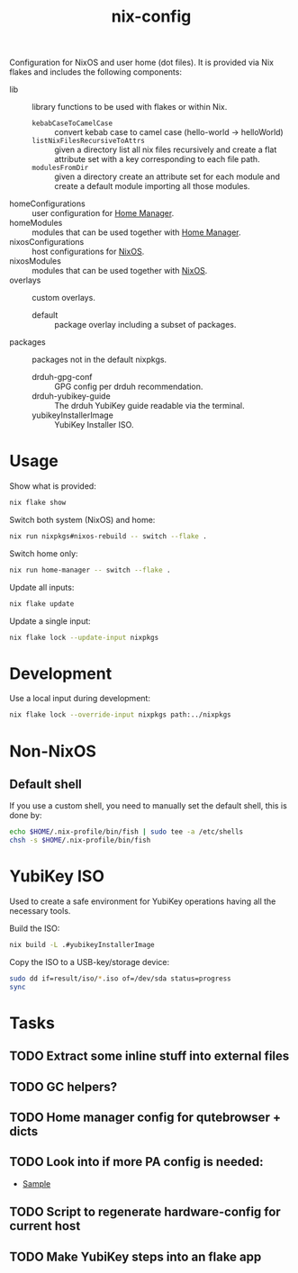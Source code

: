#+TITLE: nix-config
Configuration for NixOS and user home (dot files). It is provided via Nix flakes and includes the following components:

- lib :: library functions to be used with flakes or within Nix.
  - ~kebabCaseToCamelCase~ :: convert kebab case to camel case (hello-world -> helloWorld)
  - ~listNixFilesRecursiveToAttrs~ :: given a directory list all nix files recursively and create a flat attribute set with a key corresponding to each file path.
  - ~modulesFromDir~ :: given a directory create an attribute set for each module and create a default module importing all those modules.
- homeConfigurations :: user configuration for [[https://github.com/nix-community/home-manager][Home Manager]].
- homeModules :: modules that can be used together with [[https://github.com/nix-community/home-manager][Home Manager]].
- nixosConfigurations :: host configurations for [[https://github.com/NixOS/nixpkgs][NixOS]].
- nixosModules :: modules that can be used together with [[https://github.com/NixOS/nixpkgs][NixOS]].
- overlays :: custom overlays.
  - default :: package overlay including a subset of packages.
- packages :: packages not in the default nixpkgs.
  - drduh-gpg-conf :: GPG config per drduh recommendation.
  - drduh-yubikey-guide :: The drduh YubiKey guide readable via the terminal.
  - yubikeyInstallerImage :: YubiKey Installer ISO.

* Usage
Show what is provided:
#+BEGIN_SRC sh
nix flake show
#+END_SRC

Switch both system (NixOS) and home:
#+BEGIN_SRC sh
nix run nixpkgs#nixos-rebuild -- switch --flake .
#+end_src

Switch home only:
#+BEGIN_SRC sh
nix run home-manager -- switch --flake .
#+end_src

Update all inputs:
#+BEGIN_SRC sh
nix flake update
#+end_src

Update a single input:
#+BEGIN_SRC sh
nix flake lock --update-input nixpkgs
#+end_src

* Development
Use a local input during development:
#+begin_src sh
nix flake lock --override-input nixpkgs path:../nixpkgs
#+end_src

* Non-NixOS
** Default shell
If you use a custom shell, you need to manually set the default shell, this is done by:
#+BEGIN_SRC sh
echo $HOME/.nix-profile/bin/fish | sudo tee -a /etc/shells
chsh -s $HOME/.nix-profile/bin/fish
#+END_SRC

* YubiKey ISO
Used to create a safe environment for YubiKey operations having all the necessary tools.

Build the ISO:
#+begin_src sh
nix build -L .#yubikeyInstallerImage
#+end_src

Copy the ISO to a USB-key/storage device:
#+begin_src sh
sudo dd if=result/iso/*.iso of=/dev/sda status=progress
sync
#+end_src

* Tasks
** TODO Extract some inline stuff into external files
** TODO GC helpers?
** TODO Home manager config for qutebrowser + dicts
** TODO Look into if more PA config is needed:
- [[https://github.com/dejanr/dotfiles/blob/ef9c27cf93a17e0af4bdf5cc378d2808b5326afa/nix/config/nixpkgs/roles/multimedia.nix#L35][Sample]]
** TODO Script to regenerate hardware-config for current host
** TODO Make YubiKey steps into an flake app
